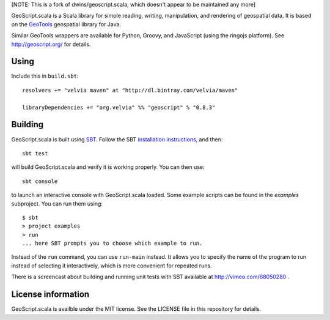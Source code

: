 [NOTE: This is a fork of dwins/geoscript.scala, which doesn't appear to be maintained any more]

GeoScript.scala is a Scala library for simple reading, writing, manipulation, and rendering of geospatial data.
It is based on the `GeoTools <http://geotools.org>`_ geospatial library for Java.

Similar GeoTools wrappers are available for Python, Groovy, and JavaScript (using the ringojs platform).
See http://geoscript.org/ for details.

Using
-----

Include this in ``build.sbt``::

    resolvers += "velvia maven" at "http://dl.bintray.com/velvia/maven"

    libraryDependencies += "org.velvia" %% "geoscript" % "0.8.3"

Building
--------

GeoScript.scala is built using `SBT <http://scala-sbt.org/>`_.
Follow the SBT `installation instructions, <http://www.scala-sbt.org/release/docs/Getting-Started/Setup.html>`_ and then::

    sbt test

will build GeoScript.scala and verify it is working properly.  You can then
use::

    sbt console

to launch an interactive console with GeoScript.scala loaded.
Some example scripts can be found in the `examples` subproject.
You can run them using::

   $ sbt
   > project examples
   > run
   ... here SBT prompts you to choose which example to run.

Instead of the ``run`` command, you can use ``run-main`` instead.
It allows you to specify the name of the program to run instead of selecting it interactively, which is more convenient for repeated runs.

There is a screencast about building and running unit tests with SBT available at http://vimeo.com/68050280 .

License information
-------------------
GeoScript.scala is availble under the MIT license.
See the LICENSE file in this repository for details.
